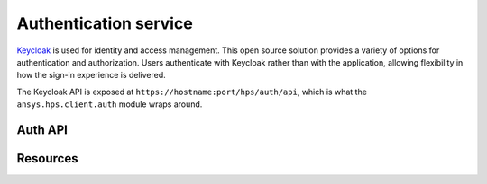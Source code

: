 Authentication service
======================

`Keycloak <https://www.keycloak.org>`_ is used for identity and access management. This open source
solution provides a variety of options for authentication and authorization. Users authenticate
with Keycloak rather than with the application, allowing flexibility in how the sign-in experience
is delivered.

The Keycloak API is exposed at ``https://hostname:port/hps/auth/api``, which is what the ``ansys.hps.client.auth``
module wraps around.


Auth API
--------

.. module:: ansys.hps.client.auth.api

.. autosummary::
   :toctree: _autosummary

   AuthApi

Resources
---------

.. module:: ansys.hps.client.auth

.. autosummary::
   :toctree: _autosummary

   User